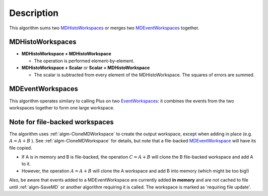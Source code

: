 .. algorithm::

.. summary::

.. alias::

.. properties::

Description
-----------

This algorithm sums two `MDHistoWorkspaces <MDHistoWorkspace>`__ or
merges two `MDEventWorkspaces <MDEventWorkspace>`__ together.

MDHistoWorkspaces
#################

-  **MDHistoWorkspace + MDHistoWorkspace**

   -  The operation is performed element-by-element.

-  **MDHistoWorkspace + Scalar** or **Scalar + MDHistoWorkspace**

   -  The scalar is subtracted from every element of the
      MDHistoWorkspace. The squares of errors are summed.

MDEventWorkspaces
#################

This algorithm operates similary to calling Plus on two
`EventWorkspaces <EventWorkspace>`__: it combines the events from the
two workspaces together to form one large workspace.

Note for file-backed workspaces
###############################

The algorithm uses :ref:`algm-CloneMDWorkspace` to create the
output workspace, except when adding in place (e.g. :math:`A = A + B` ).
See :ref:`algm-CloneMDWorkspace` for details, but note that a
file-backed `MDEventWorkspace <MDEventWorkspace>`__ will have its file
copied.

-  If A is in memory and B is file-backed, the operation
   :math:`C = A + B` will clone the B file-backed workspace and add A to
   it.
-  However, the operation :math:`A = A + B` will clone the A workspace
   and add B into memory (which might be too big!)

Also, be aware that events added to a MDEventWorkspace are currently
added **in memory** and are not cached to file until :ref:`algm-SaveMD`
or another algorithm requiring it is called. The workspace is marked as
'requiring file update'.

.. categories::

